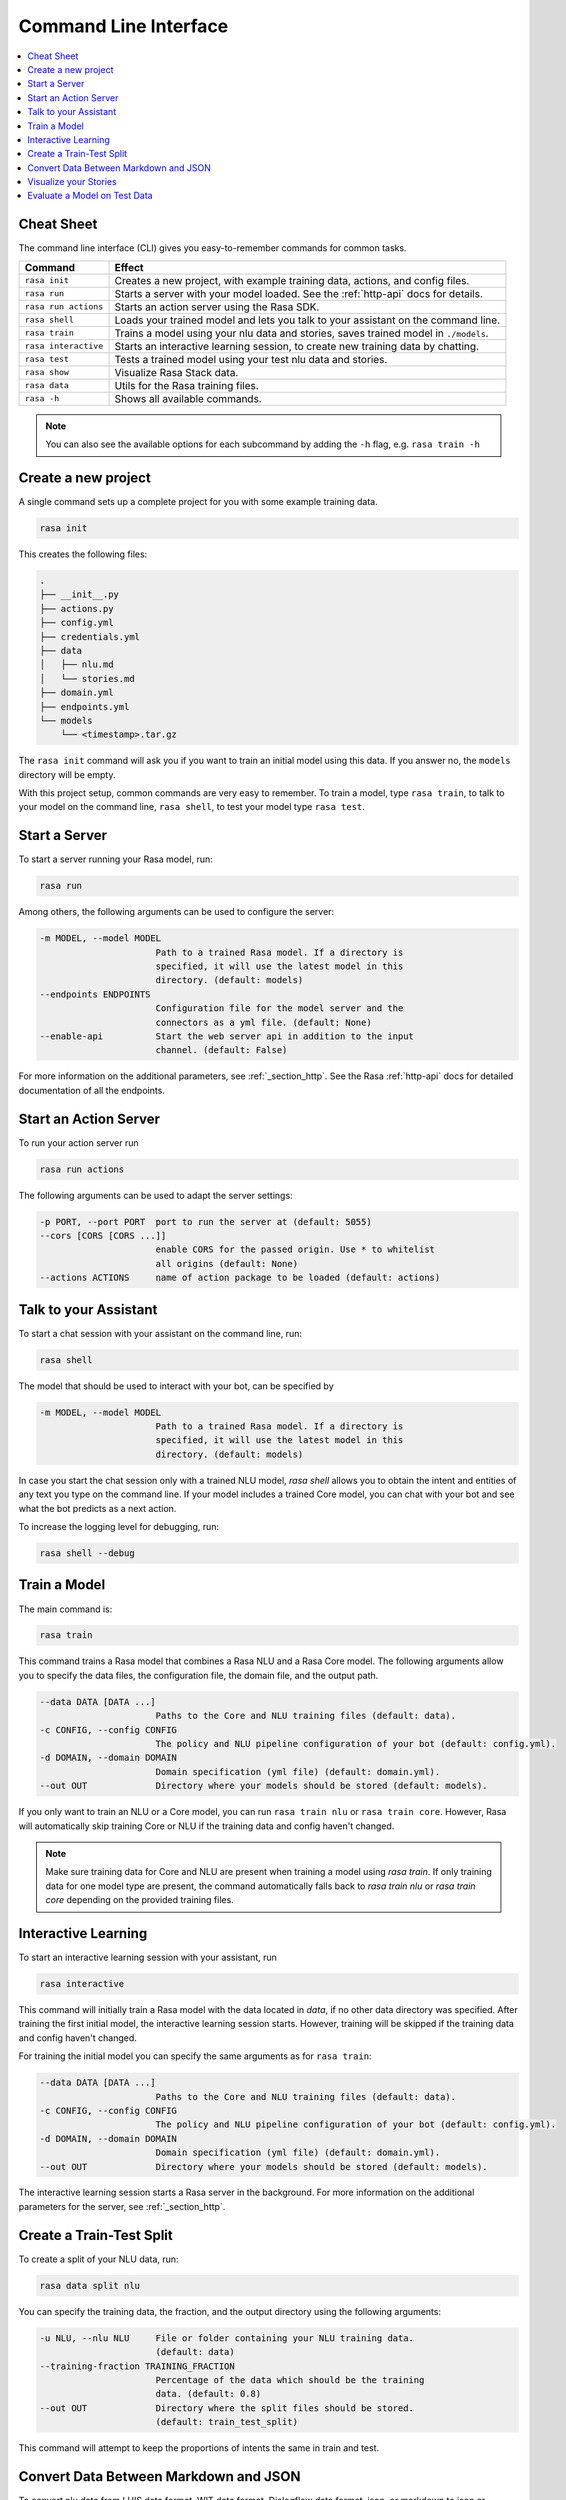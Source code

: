 .. _cli-usage:

Command Line Interface
======================


.. contents:: 
   :local:

Cheat Sheet
~~~~~~~~~~~

The command line interface (CLI) gives you easy-to-remember commands for common tasks.

=========================  ===================================================================================
Command                    Effect
=========================  ===================================================================================
``rasa init``              Creates a new project, with example training data, actions, and config files.
``rasa run``               Starts a server with your model loaded. See the :ref:`http-api` docs for details.
``rasa run actions``       Starts an action server using the Rasa SDK.
``rasa shell``             Loads your trained model and lets you talk to your assistant on the command line.
``rasa train``             Trains a model using your nlu data and stories, saves trained model in ``./models``.
``rasa interactive``       Starts an interactive learning session, to create new training data by chatting.
``rasa test``              Tests a trained model using your test nlu data and stories.
``rasa show``              Visualize Rasa Stack data.
``rasa data``              Utils for the Rasa training files.
``rasa -h``                Shows all available commands.
=========================  ===================================================================================

.. note::

    You can also see the available options for each subcommand 
    by adding the ``-h`` flag, e.g. ``rasa train -h``


Create a new project
~~~~~~~~~~~~~~~~~~~~

A single command sets up a complete project for you with some example training data.

.. code:: bash

   rasa init


This creates the following files:

.. code:: bash

   .
   ├── __init__.py
   ├── actions.py
   ├── config.yml
   ├── credentials.yml
   ├── data
   │   ├── nlu.md
   │   └── stories.md
   ├── domain.yml
   ├── endpoints.yml
   └── models
       └── <timestamp>.tar.gz

The ``rasa init`` command will ask you if you want to train an initial model using this data.
If you answer no, the ``models`` directory will be empty.

With this project setup, common commands are very easy to remember.
To train a model, type ``rasa train``, to talk to your model on the command line, ``rasa shell``,
to test your model type ``rasa test``. 


Start a Server
~~~~~~~~~~~~~~

To start a server running your Rasa model, run:

.. code:: bash

   rasa run

Among others, the following arguments can be used to configure the server:

.. code:: bash

  -m MODEL, --model MODEL
                        Path to a trained Rasa model. If a directory is
                        specified, it will use the latest model in this
                        directory. (default: models)
  --endpoints ENDPOINTS
                        Configuration file for the model server and the
                        connectors as a yml file. (default: None)
  --enable-api          Start the web server api in addition to the input
                        channel. (default: False)

For more information on the additional parameters, see :ref:`_section_http`.
See the Rasa :ref:`http-api` docs for detailed documentation of all the endpoints.


.. _run-action-server:

Start an Action Server
~~~~~~~~~~~~~~~~~~~~~~

To run your action server run

.. code:: bash

   rasa run actions

The following arguments can be used to adapt the server settings:

.. code:: bash

  -p PORT, --port PORT  port to run the server at (default: 5055)
  --cors [CORS [CORS ...]]
                        enable CORS for the passed origin. Use * to whitelist
                        all origins (default: None)
  --actions ACTIONS     name of action package to be loaded (default: actions)


Talk to your Assistant
~~~~~~~~~~~~~~~~~~~~~~

To start a chat session with your assistant on the command line, run:

.. code:: bash

   rasa shell


The model that should be used to interact with your bot, can be specified by

.. code:: bash

  -m MODEL, --model MODEL
                        Path to a trained Rasa model. If a directory is
                        specified, it will use the latest model in this
                        directory. (default: models)


In case you start the chat session only with a trained NLU model, `rasa shell` allows
you to obtain the intent and entities of any text you type on the command line.
If your model includes a trained Core model, you can chat with your bot and see
what the bot predicts as a next action.

To increase the logging level for debugging, run:

.. code:: bash

   rasa shell --debug


Train a Model
~~~~~~~~~~~~~

The main command is:

.. code:: bash

   rasa train


This command trains a Rasa model that combines a Rasa NLU and a Rasa Core model.
The following arguments allow you to specify the data files, the configuration file, the domain file, and the
output path.

.. code:: bash

  --data DATA [DATA ...]
                        Paths to the Core and NLU training files (default: data).
  -c CONFIG, --config CONFIG
                        The policy and NLU pipeline configuration of your bot (default: config.yml).
  -d DOMAIN, --domain DOMAIN
                        Domain specification (yml file) (default: domain.yml).
  --out OUT             Directory where your models should be stored (default: models).


If you only want to train an NLU or a Core model, you can run ``rasa train nlu`` or ``rasa train core``.
However, Rasa will automatically skip training Core or NLU if the training data and config haven't changed.

.. note::

    Make sure training data for Core and NLU are present when training a model using `rasa train`.
    If only training data for one model type are present, the command automatically falls back to
    `rasa train nlu` or `rasa train core` depending on the provided training files.


Interactive Learning
~~~~~~~~~~~~~~~~~~~~

To start an interactive learning session with your assistant, run

.. code:: bash

   rasa interactive


This command will initially train a Rasa model with the data located in `data`, if no other data directory
was specified. After training the first initial model, the interactive learning session starts. However,
training will be skipped if the training data and config haven't changed.

For training the initial model you can specify the same arguments as for ``rasa train``:

.. code:: bash

  --data DATA [DATA ...]
                        Paths to the Core and NLU training files (default: data).
  -c CONFIG, --config CONFIG
                        The policy and NLU pipeline configuration of your bot (default: config.yml).
  -d DOMAIN, --domain DOMAIN
                        Domain specification (yml file) (default: domain.yml).
  --out OUT             Directory where your models should be stored (default: models).


The interactive learning session starts a Rasa server in the background.
For more information on the additional parameters for the server, see :ref:`_section_http`.


Create a Train-Test Split
~~~~~~~~~~~~~~~~~~~~~~~~~

To create a split of your NLU data, run:

.. code:: bash

   rasa data split nlu


You can specify the training data, the fraction, and the output directory using the following arguments:

.. code:: bash

  -u NLU, --nlu NLU     File or folder containing your NLU training data.
                        (default: data)
  --training-fraction TRAINING_FRACTION
                        Percentage of the data which should be the training
                        data. (default: 0.8)
  --out OUT             Directory where the split files should be stored.
                        (default: train_test_split)


This command will attempt to keep the proportions of intents the same in train and test.


Convert Data Between Markdown and JSON
~~~~~~~~~~~~~~~~~~~~~~~~~~~~~~~~~~~~~~

To convert nlu data from LUIS data format, WIT data format, Dialogflow data format, json, or markdown
to json or markdown, run:

.. code:: bash

   rasa data convert nlu

You can specify the input file, output file, and the output format with the following arguments:

.. code:: bash

  -d DATA_FILE, --data_file DATA_FILE
                        File or directory containing training data. (default:
                        None)
  --out_file OUT_FILE   File where to save training data in Rasa format.
                        (default: None)
  -f {json,md}, --format {json,md}
                        Output format the training data should be converted
                        into. (default: None)


Visualize your Stories
~~~~~~~~~~~~~~~~~~~~~~

To open a browser tab with a graph showing your stories:

.. code:: bash

   rasa show stories

Normally, training stories in the directory ``data`` are visualized. If your training stories are located in a
different location, you can specify the location with

.. code:: bash

  -s STORIES, --stories STORIES
                        File or folder containing training stories. (default:
                        data)

Additional arguments are:

.. code:: bash

  -d DOMAIN, --domain DOMAIN
                        Domain specification (yml file). (default: domain.yml)
  -c CONFIG, --config CONFIG
                        The policy and NLU pipeline configuration of your bot.
                        (default: config.yml)
  --output OUTPUT       Filename of the output path, e.g. 'graph.html'.
                        (default: graph.html)
  --max-history MAX_HISTORY
                        Max history to consider when merging paths in the
                        output graph. (default: 2)
  -nlu NLU_DATA, --nlu-data NLU_DATA
                        Path of the Rasa NLU training data, used to insert
                        example messages into the graph. (default: None)


.. _section_evaluation:

Evaluate a Model on Test Data
~~~~~~~~~~~~~~~~~~~~~~~~~~~~~

To evaluate your model on test data, run:

.. code:: bash

   rasa test

Specify the model to test using:

.. code:: bash

  -m MODEL, --model MODEL
                        Path to a trained Rasa model. If a directory is
                        specified, it will use the latest model in this
                        directory. (default: models)


Check out more details in :ref:`nlu-evaluation` and :ref:`core-evaluation`.
